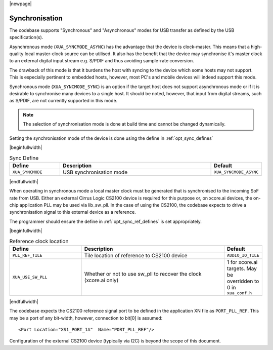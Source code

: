 
|newpage|

Synchronisation
===============

The codebase supports "Synchronous" and "Asynchronous" modes for USB transfer as defined by the
USB specification(s).

Asynchronous mode (``XUA_SYNCMODE_ASYNC``) has the advantage that the device is clock-master. This means that
a high-quality local master-clock source can be utilised. It also has the benefit that the device may
synchronise it's master clock to an external digital input stream e.g. S/PDIF and thus avoiding sample-rate
conversion.

The drawback of this mode is that it burdens the host with syncing to the device which some hosts
may not support. This is especially pertinent to embedded hosts, however, most PC's and mobile devices
will indeed support this mode.

Synchronous mode (``XUA_SYNCMODE_SYNC``) is an option if the target host does not support asynchronous mode
or if it is desirable to synchronise many devices to a single host. It should be noted, however, that input
from digital streams, such as S/PDIF, are not currently supported in this mode.

.. note::

   The selection of synchronisation mode is done at build time and cannot be changed dynamically.

Setting the synchronisation mode of the device is done using the define in :ref:`opt_sync_defines`

.. _opt_sync_defines:

|beginfullwidth|

.. list-table:: Sync Define
   :header-rows: 1
   :widths: 20 60 20

   * - Define
     - Description
     - Default
   * - ``XUA_SYNCMODE``
     - USB synchronisation mode
     - ``XUA_SYNCMODE_ASYNC``

|endfullwidth|

When operating in synchronous mode a local master clock must be generated that is synchronised to the incoming
SoF rate from USB. Either an external Cirrus Logic CS2100 device is required for this purpose
or, on xcore.ai devices, the on-chip application PLL may be used via lib_sw_pll.
In the case of using the CS2100, the codebase expects to drive a synchronisation signal to this external device
as a reference.

The programmer should ensure the define in :ref:`opt_sync_ref_defines` is set appropriately.

.. _opt_sync_ref_defines:

|beginfullwidth|

.. list-table:: Reference clock location
   :header-rows: 1
   :widths: 40 80 20

   * - Define
     - Description
     - Default
   * - ``PLL_REF_TILE``
     - Tile location of reference to CS2100 device
     - ``AUDIO_IO_TILE``
   * - ``XUA_USE_SW_PLL``
     - Whether or not to use sw_pll to recover the clock (xcore.ai only)
     - 1 for xcore.ai targets. May be overridden to 0 in ``xua_conf.h``

|endfullwidth|

The codebase expects the CS2100 reference signal port to be defined in the application XN file as ``PORT_PLL_REF``.
This may be a port of any bit-width, however, connection to bit[0] is assumed::

    <Port Location="XS1_PORT_1A"  Name="PORT_PLL_REF"/>

Configuration of the external CS2100 device (typically via I2C) is beyond the scope of this document.

